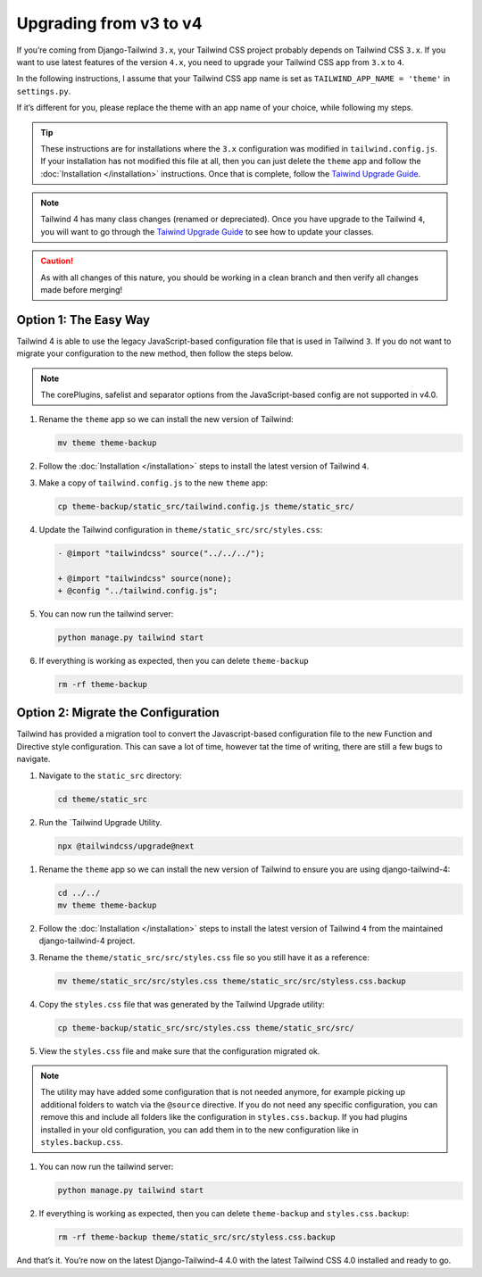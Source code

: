 =======================
Upgrading from v3 to v4
=======================

If you’re coming from Django-Tailwind ``3.x``, your Tailwind CSS project probably depends on Tailwind CSS ``3.x``. If you want to use latest features of the version ``4.x``, you need to upgrade your Tailwind CSS app from ``3.x`` to ``4``.

In the following instructions, I assume that your Tailwind CSS app name is set as ``TAILWIND_APP_NAME = 'theme'`` in ``settings.py``.

If it’s different for you, please replace the theme with an app name of your choice, while following my steps.

.. tip::
   These instructions are for installations where the ``3.x`` configuration was modified in ``tailwind.config.js``. If your installation has not modified this file at all, then you can just delete the ``theme`` app and follow the :doc:`Installation </installation>` instructions. Once that is complete, follow the `Taiwind Upgrade Guide <https://tailwindcss.com/docs/upgrade-guide#removed-deprecated-utilities>`_.


.. note::
   Tailwind 4 has many class changes (renamed or depreciated). Once you have upgrade to the Tailwind ``4``, you will want to go through the `Taiwind Upgrade Guide <https://tailwindcss.com/docs/upgrade-guide#removed-deprecated-utilities>`_ to see how to update your classes.

.. caution::
   As with all changes of this nature, you should be working in a clean branch and then verify all changes made before merging!

Option 1: The Easy Way
======================

Tailwind 4 is able to use the legacy JavaScript-based configuration file that is used in Tailwind ``3``. If you do not want to migrate your configuration to the new method, then follow the steps below.

.. note::
   The corePlugins, safelist and separator options from the JavaScript-based config are not supported in v4.0.

#. Rename the ``theme`` app so we can install the new version of Tailwind:

   .. code-block:: shell

      mv theme theme-backup

#. Follow the :doc:`Installation </installation>` steps to install the latest version of Tailwind ``4``.

#. Make a copy of ``tailwind.config.js`` to the new ``theme`` app:

   .. code-block:: shell

      cp theme-backup/static_src/tailwind.config.js theme/static_src/

#. Update the Tailwind configuration in ``theme/static_src/src/styles.css``:

   .. code-block:: diff

      - @import "tailwindcss" source("../../../");

      + @import "tailwindcss" source(none);
      + @config "../tailwind.config.js";

#. You can now run the tailwind server:

   .. code-block:: shell

      python manage.py tailwind start

#. If everything is working as expected, then you can delete ``theme-backup``

   .. code-block:: shell

      rm -rf theme-backup

Option 2: Migrate the Configuration
===================================

Tailwind has provided a migration tool to convert the Javascript-based configuration file to the new Function and Directive style configuration. This can save a lot of time, however tat the time of writing, there are still a few bugs to navigate.

#. Navigate to the ``static_src`` directory:

   .. code-block:: shell

      cd theme/static_src

#. Run the `Tailwind Upgrade Utility.

   .. code-block:: shell

      npx @tailwindcss/upgrade@next

.. info::
   During testing at the time of writing this documentation, I had to comment out the plugins section of my configuration for the utility to run.

#. Rename the ``theme`` app so we can install the new version of Tailwind to ensure you are using django-tailwind-4:

   .. code-block:: shell

      cd ../../
      mv theme theme-backup

#. Follow the :doc:`Installation </installation>` steps to install the latest version of Tailwind ``4`` from the maintained django-tailwind-4 project.

#. Rename the ``theme/static_src/src/styles.css`` file so you still have it as a reference:

   .. code-block:: shell

      mv theme/static_src/src/styles.css theme/static_src/src/styless.css.backup

#. Copy the ``styles.css`` file that was generated by the Tailwind Upgrade utility:

   .. code-block:: shell

      cp theme-backup/static_src/src/styles.css theme/static_src/src/

#. View the ``styles.css`` file and make sure that the configuration migrated ok. 

.. note::
   The utility may have added some configuration that is not needed anymore, for example picking up additional folders to watch via the ``@source`` directive. If you do not need any specific configuration, you can remove this and include all folders like the configuration in ``styles.css.backup``. If you had plugins installed in your old configuration, you can add them in to the new configuration like in ``styles.backup.css``.

#. You can now run the tailwind server:

   .. code-block:: shell

      python manage.py tailwind start

#. If everything is working as expected, then you can delete ``theme-backup`` and ``styles.css.backup``:

   .. code-block:: shell

      rm -rf theme-backup theme/static_src/src/styless.css.backup

And that’s it. You’re now on the latest Django-Tailwind-4 4.0 with the latest Tailwind CSS 4.0 installed and ready to go.
